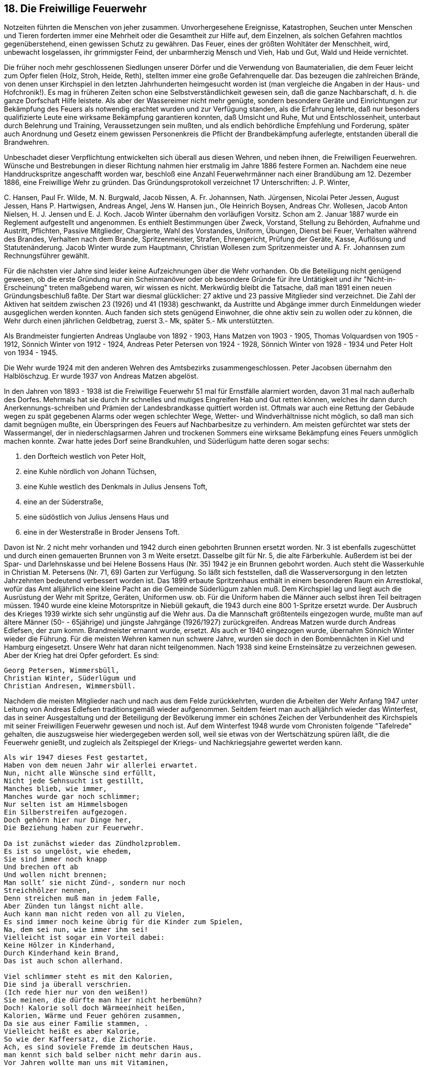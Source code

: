 == 18. Die Freiwillige Feuerwehr

Notzeiten führten die Menschen von jeher zusammen. Unvorhergesehene Ereignisse, Katastrophen,
Seuchen unter Menschen und Tieren forderten immer eine Mehrheit oder die Gesamtheit zur Hilfe auf,
dem Einzelnen, als solchen Gefahren machtlos gegenüberstehend, einen gewissen Schutz zu gewähren.
Das Feuer, eines der größten Wohltäter der Menschheit, wird, unbewacht losgelassen, ihr grimmigster
Feind, der unbarmherzig Mensch und Vieh, Hab und Gut, Wald und Heide vernichtet.

Die früher noch mehr geschlossenen Siedlungen unserer Dörfer und die Verwendung von
Baumaterialien, die dem Feuer leicht zum Opfer fielen (Holz, Stroh, Heide, Reth), stellten immer eine
große Gefahrenquelle dar. Das bezeugen die zahlreichen Brände, von denen unser Kirchspiel in den
letzten Jahrhunderten heimgesucht worden ist (man vergleiche die Angaben in der Haus- und
Hofchronik!). Es mag in früheren Zeiten schon eine Selbstverständlichkeit gewesen sein, daß die ganze
Nachbarschaft, d. h. die ganze Dorfschaft Hilfe leistete. Als aber der Wassereimer nicht mehr genügte,
sondern besondere Geräte und Einrichtungen zur Bekämpfung des Feuers als notwendig erachtet
wurden und zur Verfügung standen, als die Erfahrung lehrte, daß nur besonders qualifizierte Leute eine
wirksame Bekämpfung garantieren konnten, daß Umsicht und Ruhe, Mut und Entschlossenheit,
unterbaut durch Belehrung und Training, Veraussetzungen sein mußten, und als endlich behördliche
Empfehlung und Forderung, später auch Anordnung und Gesetz einem gewissen Personenkreis die
Pflicht der Brandbekämpfung auferlegte, entstanden überall die Brandwehren.

Unbeschadet dieser Verpflichtung entwickelten sich überall aus diesen Wehren, und neben ihnen, die
Freiwilligen Feuerwehren. Wünsche und Bestrebungen in dieser Richtung nahmen hier erstmalig im
Jahre 1886 festere Formen an. Nachdem eine neue Handdruckspritze angeschafft worden war, beschloß
eine Anzahl Feuerwehrmänner nach einer Brandübung am 12. Dezember 1886, eine Freiwillige Wehr
zu gründen. Das Gründungsprotokoll verzeichnet 17 Unterschriften: J. P. Winter,

+++C+++. Hansen, Paul Fr. Wilde, M. N. Burgwald, Jacob Nissen, A. Fr. Johannsen, Nath. Jürgensen, Nicolai
Peter Jessen, August Jessen, Hans P. Hartwigsen, Andreas Angel, Jens W. Hansen jun., Ole Heinrich
Boysen, Andreas Chr. Wollesen, Jacob Anton Nielsen, H. J. Jensen und E. J. Koch. Jacob Winter
übernahm den vorläufigen Vorsitz. Schon am 2. Januar 1887 wurde ein Reglement aufgestellt und
angenommen. Es enthielt Bestimmungen über Zweck, Vorstand, Stellung zu Behörden, Aufnahme und
Austritt, Pflichten, Passive Mitglieder, Chargierte, Wahl des Vorstandes, Uniform, Übungen, Dienst
bei Feuer, Verhalten während des Brandes, Verhalten nach dem Brande, Spritzenmeister, Strafen,
Ehrengericht, Prüfung der Geräte, Kasse, Auflösung und Statutenänderung. Jacob Winter wurde zum
Hauptmann, Christian Wollesen zum Spritzenmeister und A. Fr. Johannsen zum Rechnungsführer
gewählt.

Für die nächsten vier Jahre sind leider keine Aufzeichnungen über die Wehr vorhanden. Ob die
Beteiligung nicht genügend gewesen, ob die erste Gründung nur ein Scheinmanöver oder ob besondere
Gründe für ihre Untätigkeit und ihr "Nicht-in-Erscheinung" treten maßgebend waren, wir wissen es
nicht. Merkwürdig bleibt die Tatsache, daß man 1891 einen neuen Gründungsbeschluß faßte. Der Start
war diesmal glücklicher: 27 aktive und 23 passive Mitglieder sind verzeichnet. Die Zahl der Aktiven
hat seitdem zwischen 23 (1926) und 41 (1938) geschwankt, da Austritte und Abgänge immer durch
Einmeldungen wieder ausgeglichen werden konnten. Auch fanden sich stets genügend Einwohner, die
ohne aktiv sein zu wollen oder zu können, die Wehr durch einen jährlichen Geldbetrag, zuerst 3.- Mk,
später 5.- Mk unterstützten.

Als Brandmeister fungierten Andreas Unglaube von 1892 - 1903, Hans Matzen von 1903 - 1905,
Thomas Volquardsen von 1905 - 1912, Sönnich Winter von 1912 - 1924, Andreas Peter Petersen von
1924 - 1928, Sönnich Winter von 1928 - 1934 und Peter Holt von 1934 - 1945.

Die Wehr wurde 1924 mit den anderen Wehren des Amtsbezirks zusammengeschlossen. Peter Jacobsen
übernahm den Halblöschzug. Er wurde 1937 von Andreas Matzen abgelöst.

In den Jahren von 1893 - 1938 ist die Freiwillige Feuerwehr 51 mal für Ernstfälle alarmiert worden,
davon 31 mal nach außerhalb des Dorfes. Mehrmals hat sie durch ihr schnelles und mutiges Eingreifen
Hab und Gut retten können, welches ihr dann durch Anerkennungs-schreiben und Prämien der
Landesbrandkasse quittiert worden ist. Oftmals war auch eine Rettung der Gebäude wegen zu spät
gegebenen Alarms oder wegen schlechter Wege, Wetter- und Windverhältnisse nicht möglich, so daß
man sich damit begnügen mußte, ein Überspringen des Feuers auf Nachbarbesitze zu verhindern.
Am meisten gefürchtet war stets der Wassermangel, der in niederschlagsarmen Jahren und trockenen
Sommers eine wirksame Bekämpfung eines Feuers unmöglich machen konnte. Zwar hatte jedes Dorf
seine Brandkuhlen, und Süderlügum hatte deren sogar sechs:

1. den Dorfteich westlich von Peter Holt,
2. eine Kuhle nördlich von Johann Tüchsen,
3. eine Kuhle westlich des Denkmals in Julius Jensens Toft,
4. eine an der Süderstraße,
5. eine südöstlich von Julius Jensens Haus und
6. eine in der Westerstraße in Broder Jensens Toft.

Davon ist Nr. 2 nicht mehr vorhanden und 1942 durch einen gebohrten Brunnen ersetzt worden. Nr.
3 ist ebenfalls zugeschüttet und durch einen gemauerten Brunnen von 3 m Weite ersetzt. Dasselbe gilt
für Nr. 5, die alte Färberkuhle. Außerdem ist bei der Spar- und Darlehnskasse und bei Helene Bossens
Haus (Nr. 35) 1942 je ein Brunnen gebohrt worden. Auch steht die Wasserkuhle in Christian M.
Petersens (Nr. 71, 69) Garten zur Verfügung. So läßt sich feststellen, daß die Wasserversorgung in den
letzten Jahrzehnten bedeutend verbessert worden ist.
Das 1899 erbaute Spritzenhaus enthält in einem besonderen Raum ein Arrestlokal, wofür das Amt
alljährlich eine kleine Pacht an die Gemeinde Süderlügum zahlen muß. Dem Kirchspiel lag und liegt
auch die Ausrüstung der Wehr mit Spritze, Geräten, Uniformen usw. ob. Für die Uniform haben die
Männer auch selbst ihren Teil beitragen müssen. 1940 wurde eine kleine Motorspritze in Niebüll
gekauft, die 1943 durch eine 800 1-Spritze ersetzt wurde.
Der Ausbruch des Krieges 1939 wirkte sich sehr ungünstig auf die Wehr aus. Da die Mannschaft
größtenteils eingezogen wurde, mußte man auf ältere Männer (50- - 65jährige) und jüngste Jahrgänge
(1926/1927) zurückgreifen. Andreas Matzen wurde durch Andreas Edlefsen, der zum komm.
Brandmeister ernannt wurde, ersetzt. Als auch er 1940 eingezogen wurde, übernahm Sönnich Winter
wieder die Führung. Für die meisten Wehren kamen nun schwere Jahre, wurden sie doch in den
Bombennächten in Kiel und Hamburg eingesetzt. Unsere Wehr hat daran nicht teilgenommen.
Nach 1938 sind keine Ernsteinsätze zu verzeichnen gewesen. Aber der Krieg hat drei Opfer gefordert.
Es sind:

```
Georg Petersen, Wimmersbüll,
Christian Winter, Süderlügum und
Christian Andresen, Wimmersbüll.
```

Nachdem die meisten Mitglieder nach und nach aus dem Felde zurückkehrten, wurden die Arbeiten der
Wehr Anfang 1947 unter Leitung von Andreas Edlefsen traditionsgemäß wieder aufgenommen.
Seitdem feiert man auch alljährlich wieder das Winterfest, das in seiner Ausgestaltung und der
Beteiligung der Bevölkerung immer ein schönes Zeichen der Verbundenheit des Kirchspiels mit seiner
Freiwilligen Feuerwehr gewesen und noch ist. Auf dem Winterfest 1948 wurde vom Chronisten
folgende "Tafelrede" gehalten, die auszugsweise hier wiedergegeben werden soll, weil sie etwas von
der Wertschätzung spüren läßt, die die Feuerwehr genießt, und zugleich als Zeitspiegel der Kriegs- und
Nachkriegsjahre gewertet werden kann.

```
Als wir 1947 dieses Fest gestartet,
Haben von dem neuen Jahr wir allerlei erwartet.
Nun, nicht alle Wünsche sind erfüllt,
Nicht jede Sehnsucht ist gestillt,
Manches blieb, wie immer,
Manches wurde gar noch schlimmer;
Nur selten ist am Himmelsbogen
Ein Silberstreifen aufgezogen.
Doch gehörn hier nur Dinge her,
Die Beziehung haben zur Feuerwehr.

Da ist zunächst wieder das Zündholzproblem.
Es ist so ungelöst, wie ehedem,
Sie sind immer noch knapp
Und brechen oft ab
Und wollen nicht brennen;
Man sollt’ sie nicht Zünd-, sondern nur noch
Streichhölzer nennen,
Denn streichen muß man in jedem Falle,
Aber Zünden tun längst nicht alle.
Auch kann man nicht reden von all zu Vielen,
Es sind immer noch keine übrig für die Kinder zum Spielen,
Na, dem sei nun, wie immer ihm sei!
Vielleicht ist sogar ein Vorteil dabei:
Keine Hölzer in Kinderhand,
Durch Kinderhand kein Brand,
Das ist auch schon allerhand.

Viel schlimmer steht es mit den Kalorien,
Die sind ja überall verschrien.
(Ich rede hier nur von den weißen!)
Sie meinen, die dürfte man hier nicht herbemühn?
Doch! Kalorie soll doch Wärmeeinheit heißen,
Kalorien, Wärme und Feuer gehören zusammen,
Da sie aus einer Familie stammen, .
Vielleicht heißt es aber Kalorie,
So wie der Kaffeersatz, die Zichorie.
Ach, es sind soviele Fremde im deutschen Haus,
man kennt sich bald selber nicht mehr darin aus.
Vor Jahren wollte man uns mit Vitaminen,
Vorne und hinten und seitlich bedienen.
Jetzt spricht man nur selten von ihnen.
So wird es auch mit den Kalorien ergehen:
Haben wir erst wieder gehörig zu essen,
Haben wir den Schwindel auch bald vergessen,
Dann ist es um sie geschehn.
Bis dahin haben wir allerdings keine Wahl,
Sie bilden ja eine besondere Rasse
Sind nicht gefährlich durch ihre Masse,
Sondern durch eine zu kleine Zahl,
Wer nämlich zu wenig von ihnen verzehrt,
Bezeichnet man bald als unterernährt.
Doch - man soll nicht zulange an den Dingen kleben,
Ich will ja nur ein paar Streiflichter geben.

Streiflichter, ja- da denk ich mit einem Male
An unsere gute Überlandzentrale.
Da ist, das wird ein jeder eingestehn,
Nun wirklich ein großer Fortschritt geschehn.
Im vorigen Winter rief alles:" Mehr Licht!"
Wie Goethe auf seinem Sterbebette,
Aber Erwin hörte und erhörte uns nicht.
"Ach, wenn man doch reichlich Kerzen hätte!"
Ich sehe nächst bei der Post Jürgen Kruse und Henry Hansen
Hoch im Gebälk und an der Decke tanzen,
Um ihre Notbeleuchtung einzuschalten.
Ja, das waren höhere Gewalten.
Das hat sich nun alles gewaltig gebessert.
Doch wird uns die Freude etwas verwässert,
Das ganze hat doch noch ein Leck;
Gibt es doch keine Birne noch!
Nun bitt' ich - es kann doch nicht alles auf einmal kommen,
Was kann uns das ewige Jammern frommen?
Es nimmt alles eben seine Zeit,
Noch ein paar Jahre, dann ist auch das soweit,
Vielleicht schon früher: Weihnachten wurden
1 1/2 Pfund Äpfel ausgegeben,
Und man wettet wohl kaum daneben:
Dieses Jahr können wir sicher Birnen erwarten,
(Natürlich auf den Obst- und Gemüsekarten).

Aber ein anderes ist noch sehr wichtig!
Die Leitung ist in Ordnung und richtig.
-Ich werde hier doch nicht mißverstanden?
Ich spreche nicht von jeder Ableitung in deutschen Landen.
Ich meine hier die Lichtleitung,
Und es hat seine große Bedeutung,
Auch für die Feuerwehr;
Es gibt nun keinen Kurzschluß mehr
Und die Kurzschlußbrände
haben für immer ein Ende.
Das ist nicht nur so bei uns allein,
Es muß im ganzen schon so sein,
Prüfen Sie nur ihr Tageblatt,
Was da so drin gestanden hat,
Sehn Sie nach unter bu oder be oder ba,
Sie finden nicht einen einzigen Kurzschluß da.

Ja, ziemlich spärlich ist's mit dem Brennen.
Man kann da noch andere Gründe für nennen,
Sagt' mir doch einer: "Warum es nicht brennt?"
Es gibt doch keinen Stein, kein Holz, keinen Zement!"
Es war im Sommer, als ich dem begegnet,
Es hatte damals noch nicht geregnet,
Er hatte die Hitze nicht gut vertragen,
Sie war ihm aufs Gehirn geschlagen.
Nach ihm ja jeder Brand vorsätzlich sei,
Eine große Brandstifterschurkerei.
Nein, was solle dann noch werden auf Erden,
Wenn alle Ausnahmen Regeln werden?

Aber die Tatsache ist nicht zu leugnen:
Es will sich im Punkte Feuer nicht recht was ereignen.
Und was sagt unsere Feuerwehr dazu?
Macht sie für ein paar Jahre die Bude zu?
Schreibt "Große Ferien!" ans Spritzenhaus,
(Nur das Winterfest fällt nicht aus!)
Nein, das tut die Feuerwehr nicht,
Sie tut weiter ihre Pflicht,
Sie übt und übt und exerziert;
Was schadhaft ist, wird repariert,
Sie probt an Schläuchen, an der Spritze,
Tritt an ın Kälte und in Hitze,
Klettert an Sprossen und Leiter
und so weiter und so weiter.
Denn bei ihr heißt es allezeit:
Immer für den Ernstfall bereit!
Sie betrachtet es, das Feuer,

Als ein schlafendes Ungeheuer;
Doch ist die Ruhe nur von kurzer Dauer,
Es liegt beständig auf der Lauer
Und wartet und späht und späht,
Bis sich ihm eine Gelegenheit bietet,
Wehe, wer die heilige Flamme nicht hütet!
Daß es zum Angriff übergeht.
Einst kommt der Tag, vielleicht ist es auch Recht,
Wenn es plötzlich erwacht.
Schon hört man der Sirenen schrillen Ton,
Da ist auch das Feuerhorn schon,
Die Männer fallen aus den Betten,
In die Kleider in wenigen Minuten,
Aus dem Haus,
In die Nacht hinaus,
Man muß sich sputen,
Gilt es doch, Leben und Habe zu retten.

Ich brauche das nicht weiter zu schildern,
Wir sind alle vertraut mit den Bildern.

Damit beschließ ich meine Reimerei,
Das übrige muß ich bis zum nächsten Fest vertagen.
Wohl war dabei ein wenig Schelmerei,
Doch ganz im Ernste kann ich sagen:
Alles ist erdacht und gesprochen zur Ehr'
Unserer Freiwilligen Feuerwehr.
```